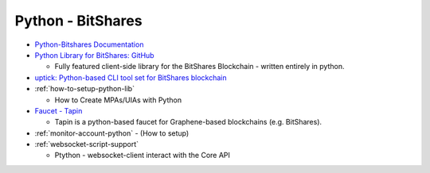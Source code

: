 
Python - BitShares 
=========================

* `Python-Bitshares Documentation <http://docs.pybitshares.com/en/latest/>`_ 
* `Python Library for BitShares: GitHub <https://github.com/bitshares/python-bitshares#python-library-for-bitshares>`_

  - Fully featured client-side library for the BitShares Blockchain - written entirely in python. 

* `uptick: Python-based CLI tool set for BitShares blockchain  <https://github.com/bitshares/uptick>`_ 
* :ref:`how-to-setup-python-lib`

  - How to Create MPAs/UIAs with Python
 
* `Faucet - Tapin <https://github.com/xeroc/tapin>`_

  -  Tapin is a python-based faucet for Graphene-based blockchains (e.g. BitShares). 
  
* :ref:`monitor-account-python`
  - (How to setup)

* :ref:`websocket-script-support`

  - Ptython - websocket-client interact with the Core API




